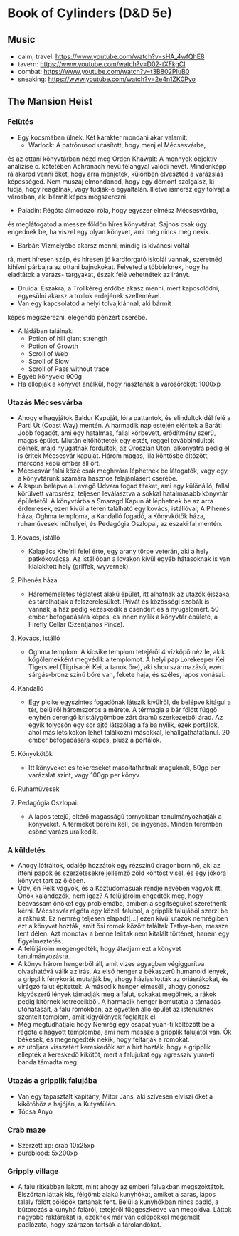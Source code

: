 * Book of Cylinders (D&D 5e) 
** Music
   - calm, travel: https://www.youtube.com/watch?v=sHA_4wfQhE8
   - tavern: https://www.youtube.com/watch?v=D02-tXFkgCI
   - combat: https://www.youtube.com/watch?v=t3B802PIuB0
   - sneaking: https://www.youtube.com/watch?v=2e4n1ZK0Pyo
** The Mansion Heist
*** Felütés
    - Egy kocsmában ülnek. Két karakter mondani akar valamit:
      - Warlock: A patrónusod utasított, hogy menj el Mécsesvárba,
	és az ottani könyvtárban nézd meg Orden Khawalt: A mennyek
	objektív analízise c. kötetében Achranach nevű félangyal
	valódi nevét. Mindenképp rá akarod venni őket, hogy arra
	menjetek, különben elveszted a varázslás képességed. Nem
	muszáj elmondanod, hogy egy démont szolgálsz, ki tudja,
	hogy reagálnak, vagy tudják-e egyáltalán.
	Illetve ismersz egy tolvajt a városban, aki bármit képes
	megszerezni.
      - Paladin: Régóta álmodozol róla, hogy egyszer elmész Mécsesvárba,
	és meglátogatod a messze földön híres könyvtárát. Sajnos csak
        úgy engednek be, ha viszel egy olyan könyvet, ami még nincs
	meg nekik.
      - Barbár: Vízmélyébe akarsz menni, mindig is kíváncsi voltál
	rá, mert híresen szép, és híresen jó kardforgató iskolái
	vannak, szeretnéd kihívni párbajra az ottani bajnokokat.
	Felveted a többieknek, hogy ha eladtátok a varázs-
	tárgyakat, észak felé vehetnétek az irányt.
      - Druida: Északra, a Trollkéreg erdőbe akasz menni, mert
        kapcsolódni, egyesülni akarsz a trollok erdejének szellemével.
      - Van egy kapcsolatod a helyi tolvajklánnal, aki bármit
	képes megszerezni, elegendő pénzért cserébe.
    - A ládában találnak:
      - Potion of hill giant strength
      - Potion of Growth
      - Scroll of Web
      - Scroll of Slow
      - Scroll of Pass without trace
    - Egyéb könyvek: 900g
    - Ha ellopják a könyvet anélkül, hogy riasztanák a városőröket: 1000xp
*** Utazás Mécsesvárba
    - Ahogy elhagyjátok Baldur Kapuját, lóra pattantok, és elindultok dél felé a
      Parti Út (Coast Way) mentén. A harmadik nap estéjén eléritek a Baráti
      Jobb fogadót, ami egy hatalmas, fallal körbevett, erődítmény szerű, magas
      épület. Miután eltöltöttetek egy estét, reggel továbbindultok délnek, majd
      nyugatnak fordultok, az Oroszlán Úton, alkonyatra pedig el is éritek Mécsesvár
      kapuját. Három magas, lila köntösbe öltözött, marcona képű ember áll őrt.
    - Mécsesvár falai közé csak meghívára léphetnek be látogatók, vagy egy, a
      könyvtárunk számára hasznos felajánlásért cserébe.
    - A kapun belépve a Levegő Udvara fogad titeket, ami egy különálló, fallal
      körülvett városrész, teljesen leválasztva a sokkal hatalmasabb könyvtár
      épületétől. A könyvtárba a Smaragd Kapun át léphetnek be az arra érdemesek,
      ezen kívül a téren található egy kovács, istállóval, A Pihenés háza, Oghma
      temploma, a Kandalló fogadó, a Könyvkötők háza, ruhaművesek műhelyei,
      és Pedagógia Oszlopai, az északi fal mentén.
**** Kovács, istálló
    - Kalapács Khe'ril felel érte, egy arany törpe veterán,
      aki a hely patkókovácsa. Az istállóban a lovakon kívül egyéb hátasoknak is
      van kialakított hely (griffek, wyvernek).
**** Pihenés háza
    - Háromemeletes téglatest alakú épület, itt alhatnak az utazók
      éjszaka, és tárolhatják a felszerelésüket. Privát és közösségi szobák is
      vannak, a ház pedig kezeskedik a csendért és a nyugalomért.
      50 ember befogadására képes, és innen nyílik a könyvtár épülete, a Firefly
      Cellar (Szentjános Pince).
**** Kovács, istálló
    - Oghma templom: A kicsike templom tetejéről 4 vízköpő néz le, akik kőgólemekként
      megvédik a templomot. A helyi pap Lorekeeper Kei Tigersteel (Tigrisacél Kei, a
      tanok őre), aki shou származású, ezért sárgás-bronz színű bőre van, fekete haja,
      és széles, lapos vonásai.
**** Kandalló
    - Egy picike egyszintes fogadónak látszik kívülről, de belépve
      kitágul a tér, belülről háromszoros a mérete. A térmágia a bár fölött függő
      enyhén derengő kristálygömbbe zárt óramű szerkezetből árad.
      Az egyik folyosón egy sor ajtó látszólag a falba nyílik, ezek portálok,
      ahol más létsíkokon lehet találkozni másokkal, lehallgathatatlanul.
      20 ember befogadására képes, plusz a portálok.
**** Könyvkötők
    - Itt könyveket és tekercseket másoltathatnak maguknak, 50gp per
      varázslat szint, vagy 100gp per könyv.
**** Ruhaművesek
**** Pedagógia Oszlopai:
    - A lapos tetejű, eltérő magasságú tornyokban tanulmányozhatják
      a könyveket. A termeket bérelni kell, de ingyenes. Minden teremben csönd
      varázs uralkodik.
*** A küldetés
    - Ahogy lófráltok, odalép hozzátok egy rézszínű dragonborn nő, aki az itteni
      papok és szerzetesekre jellemző zöld köntöst visel, és egy jókora könyvet
      tart az ölében.
    - Üdv, én Pelk vagyok, és a Köztudomásúak rendje nevében vagyok itt.
      Önök kalandozók, nem igaz? A felüljáróim engedték meg, hogy beavassam önöket
      egy problémába, amiben a segítségüket szeretnénk kérni. Mécsesvár régóta
      egy közeli faluból, a gripplik falujából szerzi be a rákhúst. Ez nemrég
      teljesen elapadt[...] ezen kívül utazók nemrégiben ezt a könyvet hozták, amit
      ősi romok között találtak Tethyr-ben, messze lent délen. Azt mondták a benne
      leírtak nem kitalált történet, hanem egy figyelmeztetés.
    - A felüljáróim megengedték, hogy átadjam ezt a könyvet tanulmányozásra.
    - A könyv három hengerből áll, amit vizes agyagban végiggurítva olvashatóvá
      válik az írás. Az első henger a békaszerű humanoid lények, a gripplik
      fénykorát mutatják be, ahogy háziasították az óriásrákokat, és virágzó
      falut építettek. A második henger elmeséli, ahogy gonosz kígyószerű
      lények támadják meg a falut, sokakat megölnek, a rákok pedig kitörnek
      ketreceikből. A harmadik henger bemutatja a támadás utóhatásait, a falu
      romokban, az egyetlen álló épület az istenüknek szentelt templom, amit
      kígyólények foglaltak el.
    - Még megtudhatják: hogy Nemrég egy csapat yuan-ti költözött be a régóta
      elhagyott templomba, ami nem messze a gripplik falujától van. Ők békések,
      és megengedték nekik, hogy feltárják a romokat.
    - az utoljára visszatért kereskedők azt a hírt hozták, hogy a gripplik ellepték
      a kereskedő kikötőt, mert a falujukat egy agresszív yuan-ti banda támadta meg.
*** Utazás a gripplik falujába
    - Van egy tapasztalt kapitány, Mitor Jans, aki szívesen elviszi őket a kikötőhöz
      a hajóján, a Kutyafülén.
    - Tócsa Anyó
*** Crab maze
    - Szerzett xp: crab 10x25xp
    - pureblood: 5x200xp
*** Gripply village
    - A falu ritkábban lakott, mint ahogy az emberi falvakban megszoktátok. Elszórtan
      láttak kis, félgömb alakú kunyhókat, amiket a saras, lápos talaly fölött cölöpök
      tartanak fent. Belül a kunyhókban nincs padló, a bútorozás a kunyhó faláról,
      tetejéről függeszkedve van megoldva. Láttok nagyobb raktárakat is, ezeknek már van
      cölöpökkel megemelt padlózata, hogy szárazon tartsák a tárolandókat.
